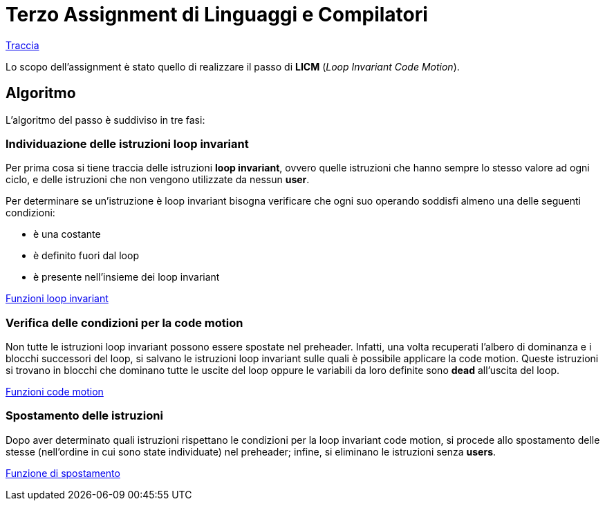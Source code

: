 = Terzo Assignment di Linguaggi e Compilatori

link:TerzoAssignment.pdf[Traccia]

Lo scopo dell'assignment è stato quello di realizzare il passo di *LICM* (_Loop Invariant Code Motion_). +

== Algoritmo

L'algoritmo del passo è suddiviso in tre fasi:

=== Individuazione delle istruzioni loop invariant

Per prima cosa si tiene traccia delle istruzioni *loop invariant*, ovvero quelle istruzioni che hanno sempre lo stesso valore ad ogni ciclo, e delle istruzioni che non vengono utilizzate da nessun *user*. +

Per determinare se un'istruzione è loop invariant bisogna verificare che ogni suo operando soddisfi almeno una delle seguenti condizioni: +

- è una costante
- è definito fuori dal loop
- è presente nell'insieme dei loop invariant

link:LoopICM.cpp#L35-L55[Funzioni loop invariant]

=== Verifica delle condizioni per la code motion

Non tutte le istruzioni loop invariant possono essere spostate nel
preheader. Infatti, una volta recuperati l'albero di dominanza e i blocchi successori del loop, si salvano le istruzioni loop invariant sulle quali è possibile applicare la code motion. Queste istruzioni si trovano in blocchi che dominano tutte le uscite del loop oppure le variabili da loro definite sono *dead* all'uscita del loop.

link:LoopICM.cpp#L57-L71[Funzioni code motion]

=== Spostamento delle istruzioni

Dopo aver determinato quali istruzioni rispettano le condizioni per la loop invariant code motion, si procede allo spostamento delle stesse (nell'ordine in cui sono state individuate) nel preheader; infine, si eliminano le istruzioni senza *users*.

link:LoopICM.cpp#L92-L100[Funzione di spostamento]
